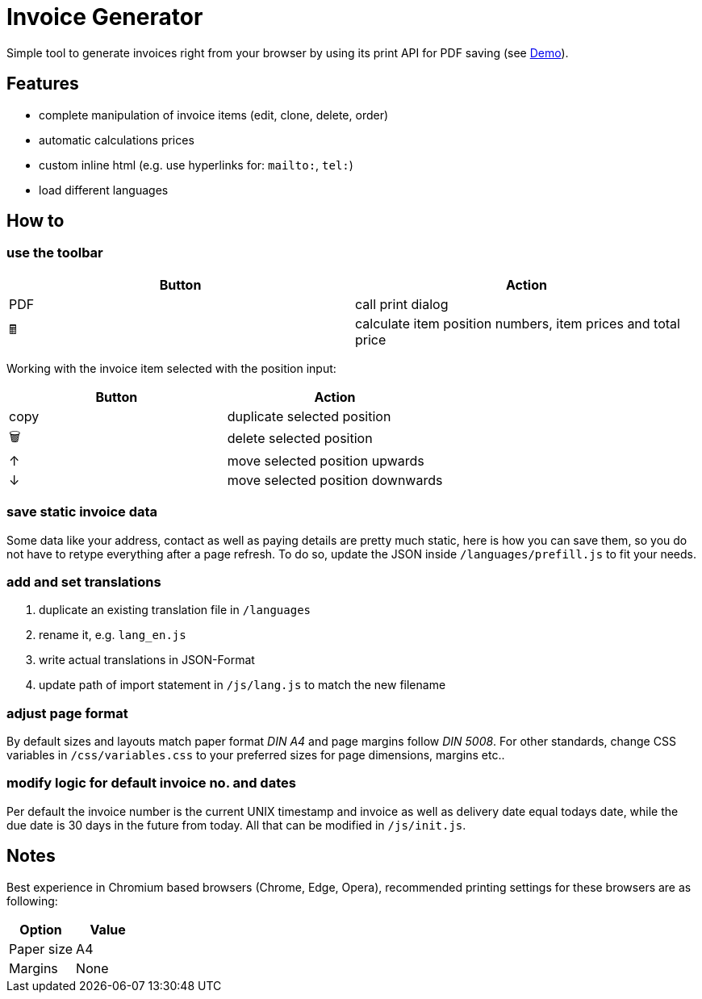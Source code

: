 = Invoice Generator

Simple tool to generate invoices right from your browser by using its print API for PDF saving (see https://devidwolf.github.io/invoice/[Demo]).

== Features
- complete manipulation of invoice items (edit, clone, delete, order)
- automatic calculations prices
- custom inline html (e.g. use hyperlinks for: `mailto:`, `tel:`)
- load different languages


== How to

=== use the toolbar

|===
|Button |Action

|PDF
|call print dialog

|🖩
|calculate item position numbers, item prices and total price

|===


Working with the invoice item selected with the position input:

|===
|Button |Action

|copy
|duplicate selected position

|🗑️
|delete selected position

|↑
|move selected position upwards

|↓
|move selected position downwards

|===

=== save static invoice data
Some data like your address, contact as well as paying details are pretty much static, here is how you can save them, so you do not have to retype everything after a page refresh. To do so, update the JSON inside `/languages/prefill.js` to fit your needs.

=== add and set translations
. duplicate an existing translation file in `/languages`
. rename it, e.g. `lang_en.js`
. write actual translations in JSON-Format
. update path of import statement in `/js/lang.js` to match the new filename

=== adjust page format
By default sizes and layouts match paper format _DIN A4_ and page margins follow _DIN 5008_. For other standards, change CSS variables in `/css/variables.css` to your preferred sizes for page dimensions, margins etc..

=== modify logic for default invoice no. and dates
Per default the invoice number is the current UNIX timestamp and invoice as well as delivery date equal todays date, while the due date is 30 days in the future from today. All that can be modified in `/js/init.js`.


== Notes
Best experience in Chromium based browsers (Chrome, Edge, Opera), recommended printing settings for these browsers are as following:

|===
|Option |Value

|Paper size
|A4

|Margins
|None

|===
